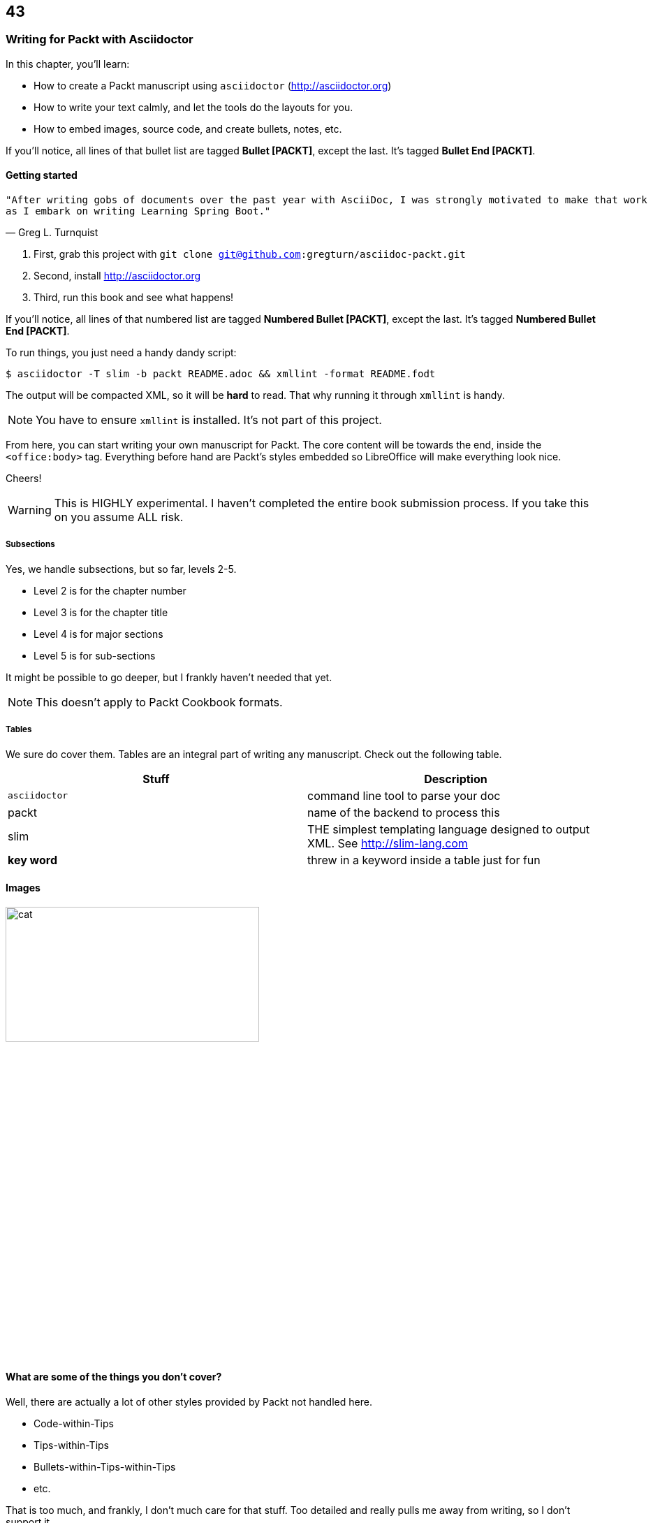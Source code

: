 == 43
=== Writing for Packt with Asciidoctor

In this chapter, you'll learn:

* How to create a Packt manuscript using `asciidoctor` (http://asciidoctor.org)
* How to write your text calmly, and let the tools do the layouts for you.
* How to embed images, source code, and create bullets, notes, etc.

If you'll notice, all lines of that bullet list are tagged **Bullet [PACKT]**, except the last. It's tagged
**Bullet End [PACKT]**.

==== Getting started

[verse, Greg L. Turnquist]
"After writing gobs of documents over the past year with AsciiDoc, I was strongly motivated to make that work 
as I embark on writing Learning Spring Boot."

. First, grab this project with `git clone git@github.com:gregturn/asciidoc-packt.git`
. Second, install http://asciidoctor.org
. Third, run this book and see what happens!

If you'll notice, all lines of that numbered list are tagged **Numbered Bullet [PACKT]**, except the last. It's tagged **Numbered Bullet End [PACKT]**.

To run things, you just need a handy dandy script:

----
$ asciidoctor -T slim -b packt README.adoc && xmllint -format README.fodt
----

The output will be compacted XML, so it will be **hard** to read. That why running it through
`xmllint` is handy.

NOTE: You have to ensure `xmllint` is installed. It's not part of this project.

From here, you can start writing your own manuscript for Packt. The core content will be towards the end, inside the `<office:body>` tag. Everything
before hand are Packt's styles embedded so LibreOffice will make everything look nice. 

Cheers!

WARNING: This is HIGHLY experimental. I haven't completed the entire book submission process. If you take this
on you assume ALL risk.

===== Subsections

Yes, we handle subsections, but so far, levels 2-5.

* Level 2 is for the chapter number
* Level 3 is for the chapter title
* Level 4 is for major sections
* Level 5 is for sub-sections

It might be possible to go deeper, but I frankly haven't needed that yet.

NOTE: This doesn't apply to Packt Cookbook formats.

===== Tables

We sure do cover them. Tables are an integral part of writing any manuscript. Check out the
following table.

[options="header"]
|====
| Stuff         | Description
| `asciidoctor` | command line tool to parse your doc
| packt         | name of the backend to process this
| slim          | THE simplest templating language designed to output XML. See http://slim-lang.com
| **key word**  | threw in a keyword inside a table just for fun
|====
{empty}

==== Images

image::cat.jpg[width="65%" height="30%"]

==== What are some of the things you don't cover?

Well, there are actually a lot of other styles provided by Packt not handled here. 

* Code-within-Tips
* Tips-within-Tips
* Bullets-within-Tips-within-Tips
* etc.

That is too much, and frankly, I don't much care for that stuff. Too detailed and really
pulls me away from writing, so I don't support it.

WARNING: All styles embedded in this backend are owned by Packt Publishing Ltd. and potentially subject to their
copyright notices.

==== Good to know stuff...

* Don't embed :author: or :title: attributes at the top. They end up getting printed which fouls up the product you must ship to Packt.

==== In case you didn't notice

This README page is structured in the theme of Packt. It might not render perfectly on GitHub, but when viewed through a text editor, 
and certainly when converted by this backend to LibreOffice, it should provide a nice example of writing a manuscript for Packt.

NOTHING is done to make it look good on GitHub, because that is not the target. BUT...why waste a keen opportunity to document both
environments?